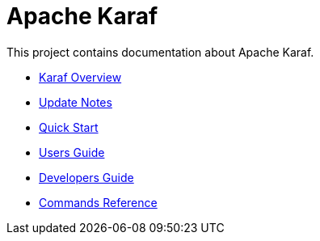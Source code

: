 // 
// Licensed under the Apache License, Version 2.0 (the "License");
// you may not use this file except in compliance with the License.
// You may obtain a copy of the License at
// 
//      http://www.apache.org/licenses/LICENSE-2.0
// 
// Unless required by applicable law or agreed to in writing, software
// distributed under the License is distributed on an "AS IS" BASIS,
// WITHOUT WARRANTIES OR CONDITIONS OF ANY KIND, either express or implied.
// See the License for the specific language governing permissions and
// limitations under the License.
// 

= Apache Karaf

This project contains documentation about Apache Karaf.

* link:overview[Karaf Overview]
* link:update-notes[Update Notes]
* link:quick-start[Quick Start]
* link:users-guide/index[Users Guide]
* link:developers-guide/index[Developers Guide]
* link:commands/commands[Commands Reference]
